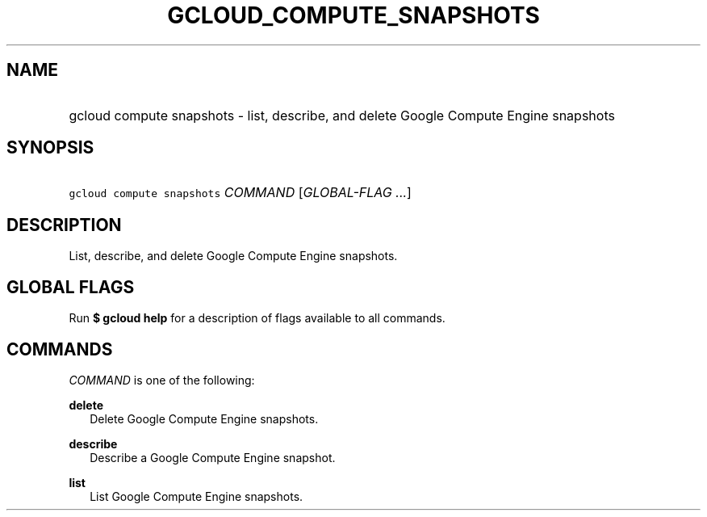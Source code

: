 
.TH "GCLOUD_COMPUTE_SNAPSHOTS" 1



.SH "NAME"
.HP
gcloud compute snapshots \- list, describe, and delete Google Compute Engine snapshots



.SH "SYNOPSIS"
.HP
\f5gcloud compute snapshots\fR \fICOMMAND\fR [\fIGLOBAL\-FLAG\ ...\fR]


.SH "DESCRIPTION"

List, describe, and delete Google Compute Engine snapshots.



.SH "GLOBAL FLAGS"

Run \fB$ gcloud help\fR for a description of flags available to all commands.



.SH "COMMANDS"

\f5\fICOMMAND\fR\fR is one of the following:

\fBdelete\fR
.RS 2m
Delete Google Compute Engine snapshots.

.RE
\fBdescribe\fR
.RS 2m
Describe a Google Compute Engine snapshot.

.RE
\fBlist\fR
.RS 2m
List Google Compute Engine snapshots.
.RE
